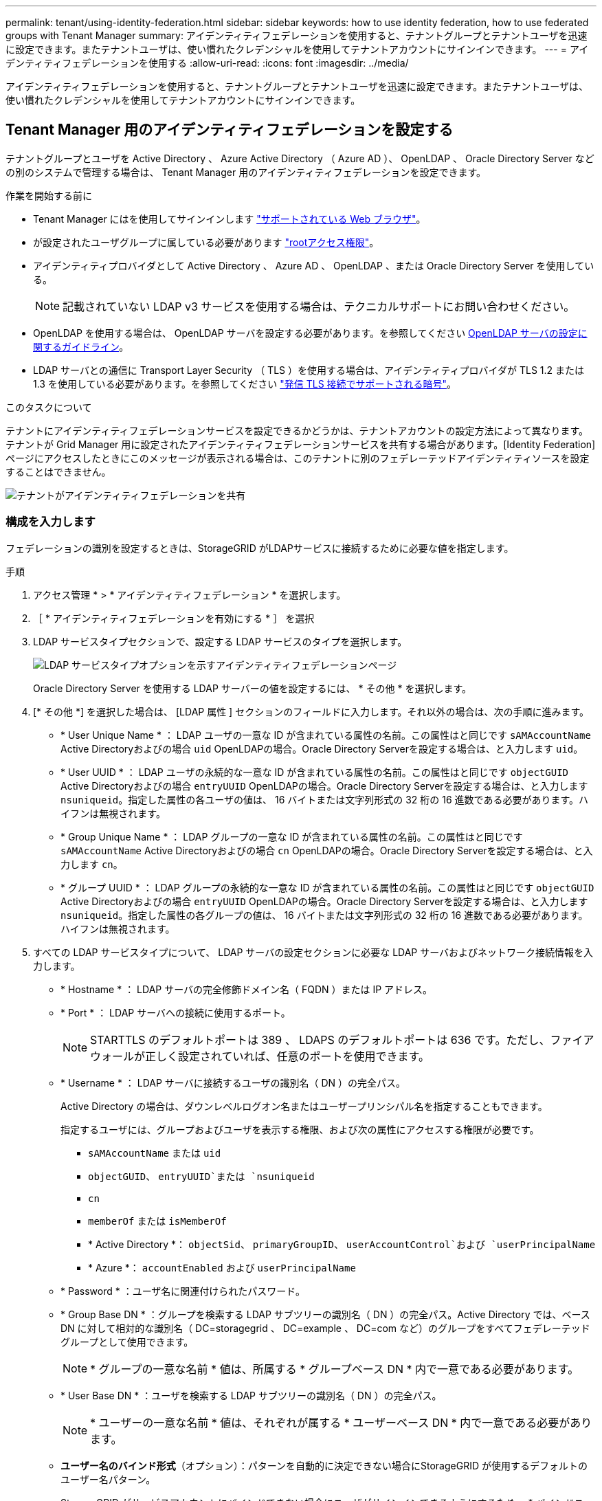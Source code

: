 ---
permalink: tenant/using-identity-federation.html 
sidebar: sidebar 
keywords: how to use identity federation, how to use federated groups with Tenant Manager 
summary: アイデンティティフェデレーションを使用すると、テナントグループとテナントユーザを迅速に設定できます。またテナントユーザは、使い慣れたクレデンシャルを使用してテナントアカウントにサインインできます。 
---
= アイデンティティフェデレーションを使用する
:allow-uri-read: 
:icons: font
:imagesdir: ../media/


[role="lead"]
アイデンティティフェデレーションを使用すると、テナントグループとテナントユーザを迅速に設定できます。またテナントユーザは、使い慣れたクレデンシャルを使用してテナントアカウントにサインインできます。



== Tenant Manager 用のアイデンティティフェデレーションを設定する

テナントグループとユーザを Active Directory 、 Azure Active Directory （ Azure AD ）、 OpenLDAP 、 Oracle Directory Server などの別のシステムで管理する場合は、 Tenant Manager 用のアイデンティティフェデレーションを設定できます。

.作業を開始する前に
* Tenant Manager にはを使用してサインインします link:../admin/web-browser-requirements.html["サポートされている Web ブラウザ"]。
* が設定されたユーザグループに属している必要があります link:tenant-management-permissions.html["rootアクセス権限"]。
* アイデンティティプロバイダとして Active Directory 、 Azure AD 、 OpenLDAP 、または Oracle Directory Server を使用している。
+

NOTE: 記載されていない LDAP v3 サービスを使用する場合は、テクニカルサポートにお問い合わせください。

* OpenLDAP を使用する場合は、 OpenLDAP サーバを設定する必要があります。を参照してください <<OpenLDAP サーバの設定に関するガイドライン>>。
* LDAP サーバとの通信に Transport Layer Security （ TLS ）を使用する場合は、アイデンティティプロバイダが TLS 1.2 または 1.3 を使用している必要があります。を参照してください link:../admin/supported-ciphers-for-outgoing-tls-connections.html["発信 TLS 接続でサポートされる暗号"]。


.このタスクについて
テナントにアイデンティティフェデレーションサービスを設定できるかどうかは、テナントアカウントの設定方法によって異なります。テナントが Grid Manager 用に設定されたアイデンティティフェデレーションサービスを共有する場合があります。[Identity Federation]ページにアクセスしたときにこのメッセージが表示される場合は、このテナントに別のフェデレーテッドアイデンティティソースを設定することはできません。

image::../media/tenant_shares_identity_federation.png[テナントがアイデンティティフェデレーションを共有]



=== 構成を入力します

フェデレーションの識別を設定するときは、StorageGRID がLDAPサービスに接続するために必要な値を指定します。

.手順
. アクセス管理 * > * アイデンティティフェデレーション * を選択します。
. ［ * アイデンティティフェデレーションを有効にする * ］ を選択
. LDAP サービスタイプセクションで、設定する LDAP サービスのタイプを選択します。
+
image::../media/ldap_service_type.png[LDAP サービスタイプオプションを示すアイデンティティフェデレーションページ]

+
Oracle Directory Server を使用する LDAP サーバーの値を設定するには、 * その他 * を選択します。

. [* その他 *] を選択した場合は、 [LDAP 属性 ] セクションのフィールドに入力します。それ以外の場合は、次の手順に進みます。
+
** * User Unique Name * ： LDAP ユーザの一意な ID が含まれている属性の名前。この属性はと同じです `sAMAccountName` Active Directoryおよびの場合 `uid` OpenLDAPの場合。Oracle Directory Serverを設定する場合は、と入力します `uid`。
** * User UUID * ： LDAP ユーザの永続的な一意な ID が含まれている属性の名前。この属性はと同じです `objectGUID` Active Directoryおよびの場合 `entryUUID` OpenLDAPの場合。Oracle Directory Serverを設定する場合は、と入力します `nsuniqueid`。指定した属性の各ユーザの値は、 16 バイトまたは文字列形式の 32 桁の 16 進数である必要があります。ハイフンは無視されます。
** * Group Unique Name * ： LDAP グループの一意な ID が含まれている属性の名前。この属性はと同じです `sAMAccountName` Active Directoryおよびの場合 `cn` OpenLDAPの場合。Oracle Directory Serverを設定する場合は、と入力します `cn`。
** * グループ UUID * ： LDAP グループの永続的な一意な ID が含まれている属性の名前。この属性はと同じです `objectGUID` Active Directoryおよびの場合 `entryUUID` OpenLDAPの場合。Oracle Directory Serverを設定する場合は、と入力します `nsuniqueid`。指定した属性の各グループの値は、 16 バイトまたは文字列形式の 32 桁の 16 進数である必要があります。ハイフンは無視されます。


. すべての LDAP サービスタイプについて、 LDAP サーバの設定セクションに必要な LDAP サーバおよびネットワーク接続情報を入力します。
+
** * Hostname * ： LDAP サーバの完全修飾ドメイン名（ FQDN ）または IP アドレス。
** * Port * ： LDAP サーバへの接続に使用するポート。
+

NOTE: STARTTLS のデフォルトポートは 389 、 LDAPS のデフォルトポートは 636 です。ただし、ファイアウォールが正しく設定されていれば、任意のポートを使用できます。

** * Username * ： LDAP サーバに接続するユーザの識別名（ DN ）の完全パス。
+
Active Directory の場合は、ダウンレベルログオン名またはユーザープリンシパル名を指定することもできます。

+
指定するユーザには、グループおよびユーザを表示する権限、および次の属性にアクセスする権限が必要です。

+
*** `sAMAccountName` または `uid`
*** `objectGUID`、 `entryUUID`または `nsuniqueid`
*** `cn`
*** `memberOf` または `isMemberOf`
*** * Active Directory *： `objectSid`、 `primaryGroupID`、 `userAccountControl`および `userPrincipalName`
*** * Azure *： `accountEnabled` および `userPrincipalName`


** * Password * ：ユーザ名に関連付けられたパスワード。
** * Group Base DN * ：グループを検索する LDAP サブツリーの識別名（ DN ）の完全パス。Active Directory では、ベース DN に対して相対的な識別名（ DC=storagegrid 、 DC=example 、 DC=com など）のグループをすべてフェデレーテッドグループとして使用できます。
+

NOTE: * グループの一意な名前 * 値は、所属する * グループベース DN * 内で一意である必要があります。

** * User Base DN * ：ユーザを検索する LDAP サブツリーの識別名（ DN ）の完全パス。
+

NOTE: * ユーザーの一意な名前 * 値は、それぞれが属する * ユーザーベース DN * 内で一意である必要があります。

** *ユーザー名のバインド形式*（オプション）：パターンを自動的に決定できない場合にStorageGRID が使用するデフォルトのユーザー名パターン。
+
StorageGRID がサービスアカウントにバインドできない場合にユーザがサインインできるようにするため、 * バインドユーザ名形式 * を指定することを推奨します。

+
次のいずれかのパターンを入力します。

+
*** * UserPrincipalNameパターン（Active DirectoryおよびAzure）*： `[USERNAME]@_example_.com`
*** *下位レベルのログオン名パターン（Active DirectoryおよびAzure）*： `_example_\[USERNAME]`
*** *識別名パターン*： `CN=[USERNAME],CN=Users,DC=_example_,DC=com`
+
記載されているとおりに * [username] * を含めます。





. Transport Layer Security （ TLS ）セクションで、セキュリティ設定を選択します。
+
** * STARTTLS を使用 * ： STARTTLS を使用して LDAP サーバとの通信を保護します。Active Directory 、 OpenLDAP 、またはその他のオプションですが、 Azure ではこのオプションはサポートされていません。
** * LDAPS を使用 * ： LDAPS （ LDAP over SSL ）オプションでは、 TLS を使用して LDAP サーバへの接続を確立します。Azure ではこのオプションを選択する必要があります。
** * TLS を使用しないでください * ： StorageGRID システムと LDAP サーバの間のネットワークトラフィックは保護されません。このオプションは Azure ではサポートされていません。
+

NOTE: Active Directory サーバで LDAP 署名が適用される場合、 [TLS を使用しない ] オプションの使用はサポートされていません。STARTTLS または LDAPS を使用する必要があります。



. STARTTLS または LDAPS を選択した場合は、接続の保護に使用する証明書を選択します。
+
** * オペレーティングシステムの CA 証明書を使用 * ：オペレーティングシステムにインストールされているデフォルトの Grid CA 証明書を使用して接続を保護します。
** * カスタム CA 証明書を使用 * ：カスタムセキュリティ証明書を使用します。
+
この設定を選択した場合は、カスタムセキュリティ証明書をコピーして CA 証明書テキストボックスに貼り付けます。







=== 接続をテストして設定を保存します

すべての値を入力したら、設定を保存する前に接続をテストする必要があります。StorageGRID では、 LDAP サーバの接続設定とバインドユーザ名の形式が指定されている場合は検証されます。

.手順
. [ 接続のテスト * ] を選択します。
. バインドユーザ名の形式を指定しなかった場合は、次の手順を実行します。
+
** 接続設定が有効である場合は、「 Test connection successful( 接続のテストに成功しました ) 」というメッセージが表示されます。[ 保存（ Save ） ] を選択して、構成を保存します。
** 接続設定が無効な場合は、「 test connection could not be established 」というメッセージが表示されます。[ 閉じる（ Close ） ] を選択します。その後、問題を解決して接続を再度テストします。


. バインドユーザ名の形式を指定した場合は、有効なフェデレーテッドユーザのユーザ名とパスワードを入力します。
+
たとえば、自分のユーザ名とパスワードを入力します。ユーザ名に特殊文字（@、/など）を使用しないでください。

+
image::../media/identity_federation_test_connection.png[アイデンティティフェデレーションでは、バインドユーザ名の形式を検証するよう求められ]

+
** 接続設定が有効である場合は、「 Test connection successful( 接続のテストに成功しました ) 」というメッセージが表示されます。[ 保存（ Save ） ] を選択して、構成を保存します。
** 接続設定、バインドユーザ名形式、またはテストユーザ名とパスワードが無効な場合は、エラーメッセージが表示されます。問題を解決してから、もう一度接続をテストしてください。






== アイデンティティソースとの強制同期

StorageGRID システムは、アイデンティティソースからフェデレーテッドグループおよびユーザを定期的に同期します。ユーザの権限をすぐに有効にしたり制限したりする必要がある場合は、同期を強制的に開始できます。

.手順
. アイデンティティフェデレーションページに移動します。
. ページの上部にある「 * サーバーを同期」を選択します。
+
環境によっては、同期プロセスにしばらく時間がかかることがあります。

+

NOTE: アイデンティティフェデレーション同期エラー * アラートは、アイデンティティソースからフェデレーテッドグループとユーザを同期する問題 がある場合にトリガーされます。





== アイデンティティフェデレーションを無効にする

グループとユーザのアイデンティティフェデレーションを一時的または永続的に無効にすることができます。アイデンティティフェデレーションを無効にすると、 StorageGRID とアイデンティティソース間のやり取りは発生しません。ただし、設定は保持されるため、簡単に再度有効にすることができます。

.このタスクについて
アイデンティティフェデレーションを無効にする前に、次の点に注意してください。

* フェデレーテッドユーザはサインインできなくなります。
* 現在サインインしているフェデレーテッドユーザは、セッションが有効な間は StorageGRID システムに引き続きアクセスできますが、セッションが期限切れになると以降はサインインできなくなります。
* StorageGRID システムとアイデンティティソース間の同期は行われず、同期されていないアカウントに対してはアラートやアラームが生成されません。
* シングルサインオン（SSO）が*有効*または*サンドボックスモード*に設定されている場合、*アイデンティティフェデレーションを有効にする*チェックボックスは無効になります。アイデンティティフェデレーションを無効にするには、シングルサインオンページの SSO ステータスが * 無効 * になっている必要があります。を参照してください link:../admin/disabling-single-sign-on.html["シングルサインオンを無効にします"]。


.手順
. アイデンティティフェデレーションページに移動します。
. [アイデンティティフェデレーションを有効にする]*チェックボックスをオフにします。




== OpenLDAP サーバの設定に関するガイドライン

アイデンティティフェデレーションに OpenLDAP サーバを使用する場合は、 OpenLDAP サーバで特定の設定が必要です。


CAUTION: ActiveDirectoryやAzure以外のアイデンティティソースの場合、StorageGRID は外部で無効にしたユーザへのS3アクセスを自動的にブロックしません。S3アクセスをブロックするには、そのユーザのS3キーをすべて削除するか、すべてのグループからユーザを削除します。



=== memberof オーバーレイと refint オーバーレイ

memberof オーバーレイと refint オーバーレイを有効にする必要があります。詳細については、のリバースグループメンバーシップのメンテナンス手順を参照してくださいhttp://["OpenLDAP のドキュメント：バージョン 2.4 管理者ガイド"^]。



=== インデックス作成

次の OpenLDAP 属性とインデックスキーワードを設定する必要があります。

* `olcDbIndex: objectClass eq`
* `olcDbIndex: uid eq,pres,sub`
* `olcDbIndex: cn eq,pres,sub`
* `olcDbIndex: entryUUID eq`


また、パフォーマンスを最適化するには、 Username のヘルプで説明されているフィールドにインデックスを設定してください。

のリバースグループメンバーシップのメンテナンスに関する情報を参照してくださいhttp://["OpenLDAP のドキュメント：バージョン 2.4 管理者ガイド"^]。
